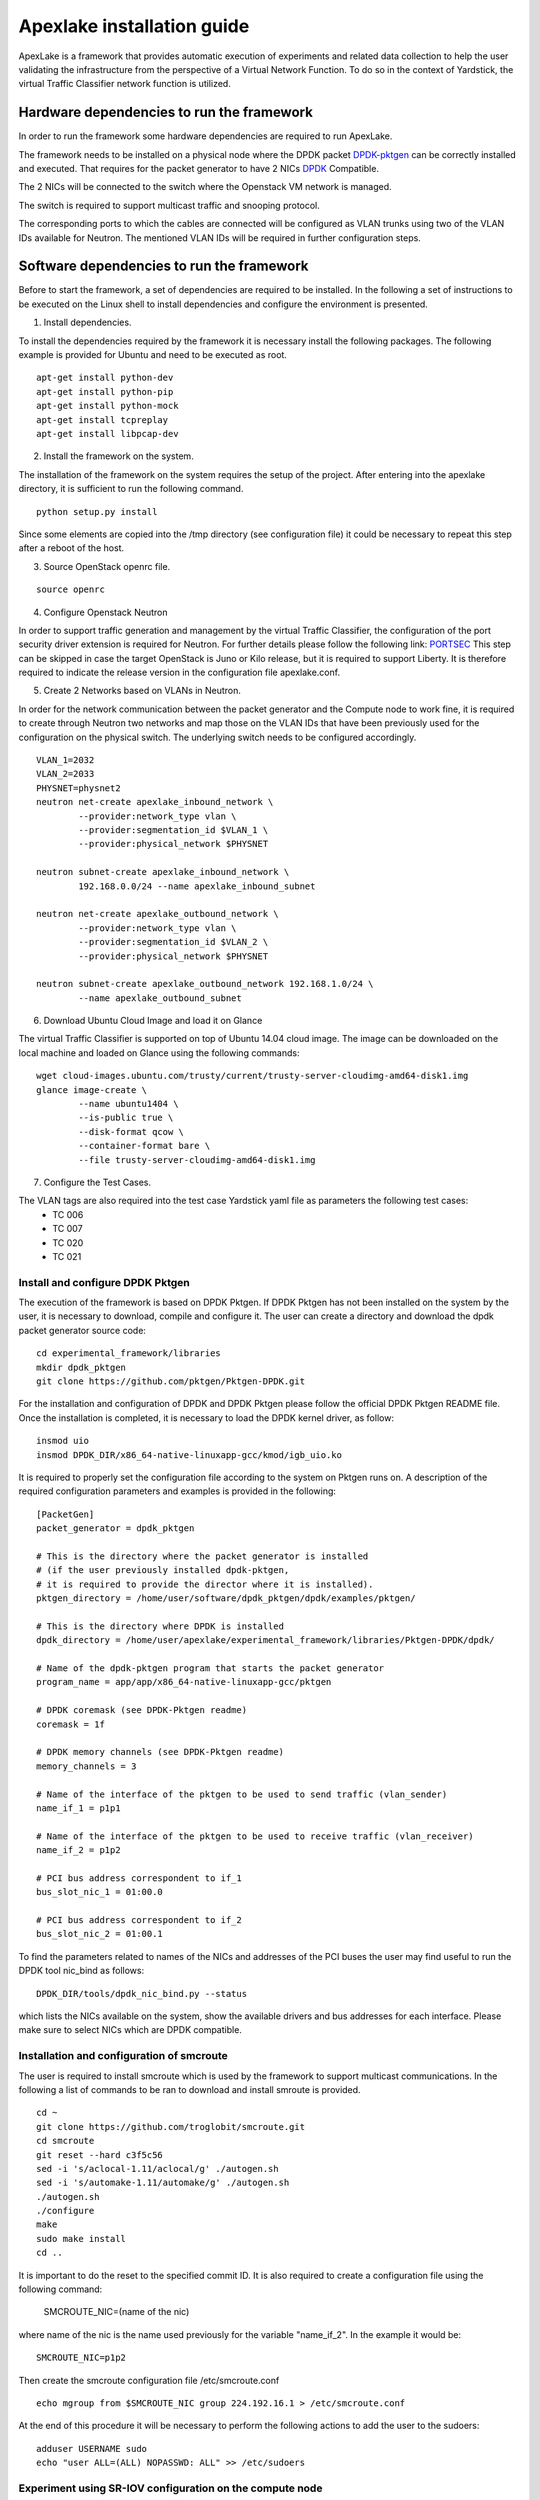 .. _DPDK: http://dpdk.org/doc/nics
.. _DPDK-pktgen: https://github.com/Pktgen/Pktgen-DPDK/
.. _SRIOV: https://wiki.openstack.org/wiki/SR-IOV-Passthrough-For-Networking
.. _PORTSEC: https://wiki.openstack.org/wiki/Neutron/ML2PortSecurityExtensionDriver

===========================
Apexlake installation guide
===========================
ApexLake is a framework that provides automatic execution of experiments and related data collection to help
the user validating the infrastructure from the perspective of a Virtual Network Function.
To do so in the context of Yardstick, the virtual Traffic Classifier network function is utilized.


Hardware dependencies to run the framework
==========================================
In order to run the framework some hardware dependencies are required to run ApexLake.

The framework needs to be installed on a physical node where the DPDK packet DPDK-pktgen_
can be correctly installed and executed.
That requires for the packet generator to have 2 NICs DPDK_ Compatible.

The 2 NICs will be connected to the switch where the Openstack VM network is managed.

The switch is required to support multicast traffic and snooping protocol.

The corresponding ports to which the cables are connected will be configured as VLAN trunks
using two of the VLAN IDs available for Neutron.
The mentioned VLAN IDs will be required in further configuration steps.


Software dependencies to run the framework
==========================================
Before to start the framework, a set of dependencies are required to be installed.
In the following a set of instructions to be executed on the Linux shell to install dependencies
and configure the environment is presented.

1. Install dependencies.

To install the dependencies required by the framework it is necessary install the following packages.
The following example is provided for Ubuntu and need to be executed as root.
::

    apt-get install python-dev
    apt-get install python-pip
    apt-get install python-mock
    apt-get install tcpreplay
    apt-get install libpcap-dev

2. Install the framework on the system.

The installation of the framework on the system requires the setup of the project.
After entering into the apexlake directory, it is sufficient to run the following command.
::

    python setup.py install

Since some elements are copied into the /tmp directory (see configuration file) it could be necessary
to repeat this step after a reboot of the host.

3. Source OpenStack openrc file.

::

    source openrc

4. Configure Openstack Neutron

In order to support traffic generation and management by the virtual Traffic Classifier, 
the configuration of the port security driver extension is required for Neutron.
For further details please follow the following link: PORTSEC_
This step can be skipped in case the target OpenStack is Juno or Kilo release, 
but it is required to support Liberty.
It is therefore required to indicate the release version in the configuration file apexlake.conf.

5. Create 2 Networks based on VLANs in Neutron.

In order for the network communication between the packet generator and the Compute node to
work fine, it is required to create through Neutron two networks and map those on the VLAN IDs
that have been previously used for the configuration on the physical switch.
The underlying switch needs to be configured accordingly.
::

    VLAN_1=2032
    VLAN_2=2033
    PHYSNET=physnet2
    neutron net-create apexlake_inbound_network \
            --provider:network_type vlan \
            --provider:segmentation_id $VLAN_1 \
            --provider:physical_network $PHYSNET

    neutron subnet-create apexlake_inbound_network \
            192.168.0.0/24 --name apexlake_inbound_subnet

    neutron net-create apexlake_outbound_network \
            --provider:network_type vlan \
            --provider:segmentation_id $VLAN_2 \
            --provider:physical_network $PHYSNET

    neutron subnet-create apexlake_outbound_network 192.168.1.0/24 \
            --name apexlake_outbound_subnet

6. Download Ubuntu Cloud Image and load it on Glance

The virtual Traffic Classifier is supported on top of Ubuntu 14.04 cloud image.
The image can be downloaded on the local machine and loaded on Glance using the following commands:
::

    wget cloud-images.ubuntu.com/trusty/current/trusty-server-cloudimg-amd64-disk1.img
    glance image-create \
            --name ubuntu1404 \
            --is-public true \
            --disk-format qcow \
            --container-format bare \
            --file trusty-server-cloudimg-amd64-disk1.img

7. Configure the Test Cases.

The VLAN tags are also required into the test case Yardstick yaml file as parameters the following test cases:
    - TC 006
    - TC 007
    - TC 020
    - TC 021


Install and configure DPDK Pktgen
+++++++++++++++++++++++++++++++++
The execution of the framework is based on DPDK Pktgen.
If DPDK Pktgen has not been installed on the system by the user, it is necessary to download, compile and configure it.
The user can create a directory and download the dpdk packet generator source code:
::

    cd experimental_framework/libraries
    mkdir dpdk_pktgen
    git clone https://github.com/pktgen/Pktgen-DPDK.git

For the installation and configuration of DPDK and DPDK Pktgen please follow the official DPDK Pktgen README file.
Once the installation is completed, it is necessary to load the DPDK kernel driver, as follow:
::

    insmod uio
    insmod DPDK_DIR/x86_64-native-linuxapp-gcc/kmod/igb_uio.ko

It is required to properly set the configuration file according to the system on Pktgen runs on.
A description of the required configuration parameters and examples is provided in the following:
::

    [PacketGen]
    packet_generator = dpdk_pktgen

    # This is the directory where the packet generator is installed
    # (if the user previously installed dpdk-pktgen,
    # it is required to provide the director where it is installed).
    pktgen_directory = /home/user/software/dpdk_pktgen/dpdk/examples/pktgen/

    # This is the directory where DPDK is installed
    dpdk_directory = /home/user/apexlake/experimental_framework/libraries/Pktgen-DPDK/dpdk/

    # Name of the dpdk-pktgen program that starts the packet generator
    program_name = app/app/x86_64-native-linuxapp-gcc/pktgen

    # DPDK coremask (see DPDK-Pktgen readme)
    coremask = 1f

    # DPDK memory channels (see DPDK-Pktgen readme)
    memory_channels = 3

    # Name of the interface of the pktgen to be used to send traffic (vlan_sender)
    name_if_1 = p1p1

    # Name of the interface of the pktgen to be used to receive traffic (vlan_receiver)
    name_if_2 = p1p2

    # PCI bus address correspondent to if_1
    bus_slot_nic_1 = 01:00.0

    # PCI bus address correspondent to if_2
    bus_slot_nic_2 = 01:00.1


To find the parameters related to names of the NICs and addresses of the PCI buses
the user may find useful to run the DPDK tool nic_bind as follows:
::

    DPDK_DIR/tools/dpdk_nic_bind.py --status

which lists the NICs available on the system, show the available drivers and bus addresses for each interface.
Please make sure to select NICs which are DPDK compatible.

Installation and configuration of smcroute
++++++++++++++++++++++++++++++++++++++++++
The user is required to install smcroute which is used by the framework to support multicast communications.
In the following a list of commands to be ran to download and install smroute is provided.
::

    cd ~
    git clone https://github.com/troglobit/smcroute.git
    cd smcroute
    git reset --hard c3f5c56
    sed -i 's/aclocal-1.11/aclocal/g' ./autogen.sh
    sed -i 's/automake-1.11/automake/g' ./autogen.sh
    ./autogen.sh
    ./configure
    make
    sudo make install
    cd ..

It is important to do the reset to the specified commit ID.
It is also required to create a configuration file using the following command:

    SMCROUTE_NIC=(name of the nic)

where name of the nic is the name used previously for the variable "name_if_2".
In the example it would be:
::

    SMCROUTE_NIC=p1p2

Then create the smcroute configuration file /etc/smcroute.conf
::

    echo mgroup from $SMCROUTE_NIC group 224.192.16.1 > /etc/smcroute.conf


At the end of this procedure it will be necessary to perform the following actions to add the user to the sudoers:
::

    adduser USERNAME sudo
    echo "user ALL=(ALL) NOPASSWD: ALL" >> /etc/sudoers


Experiment using SR-IOV configuration on the compute node
+++++++++++++++++++++++++++++++++++++++++++++++++++++++++
In order to enable SR-IOV interfaces on the physical NIC of the compute node, a compatible NIC is required.
NIC configuration depends on model and vendor. After proper configuration to support SR-IOV,
a proper configuration of openstack is required.
For further information, please look at the _SRIOV configuration guide
